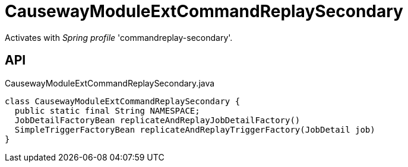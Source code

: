= CausewayModuleExtCommandReplaySecondary
:Notice: Licensed to the Apache Software Foundation (ASF) under one or more contributor license agreements. See the NOTICE file distributed with this work for additional information regarding copyright ownership. The ASF licenses this file to you under the Apache License, Version 2.0 (the "License"); you may not use this file except in compliance with the License. You may obtain a copy of the License at. http://www.apache.org/licenses/LICENSE-2.0 . Unless required by applicable law or agreed to in writing, software distributed under the License is distributed on an "AS IS" BASIS, WITHOUT WARRANTIES OR  CONDITIONS OF ANY KIND, either express or implied. See the License for the specific language governing permissions and limitations under the License.

Activates with _Spring profile_ 'commandreplay-secondary'.

== API

[source,java]
.CausewayModuleExtCommandReplaySecondary.java
----
class CausewayModuleExtCommandReplaySecondary {
  public static final String NAMESPACE;
  JobDetailFactoryBean replicateAndReplayJobDetailFactory()
  SimpleTriggerFactoryBean replicateAndReplayTriggerFactory(JobDetail job)
}
----

